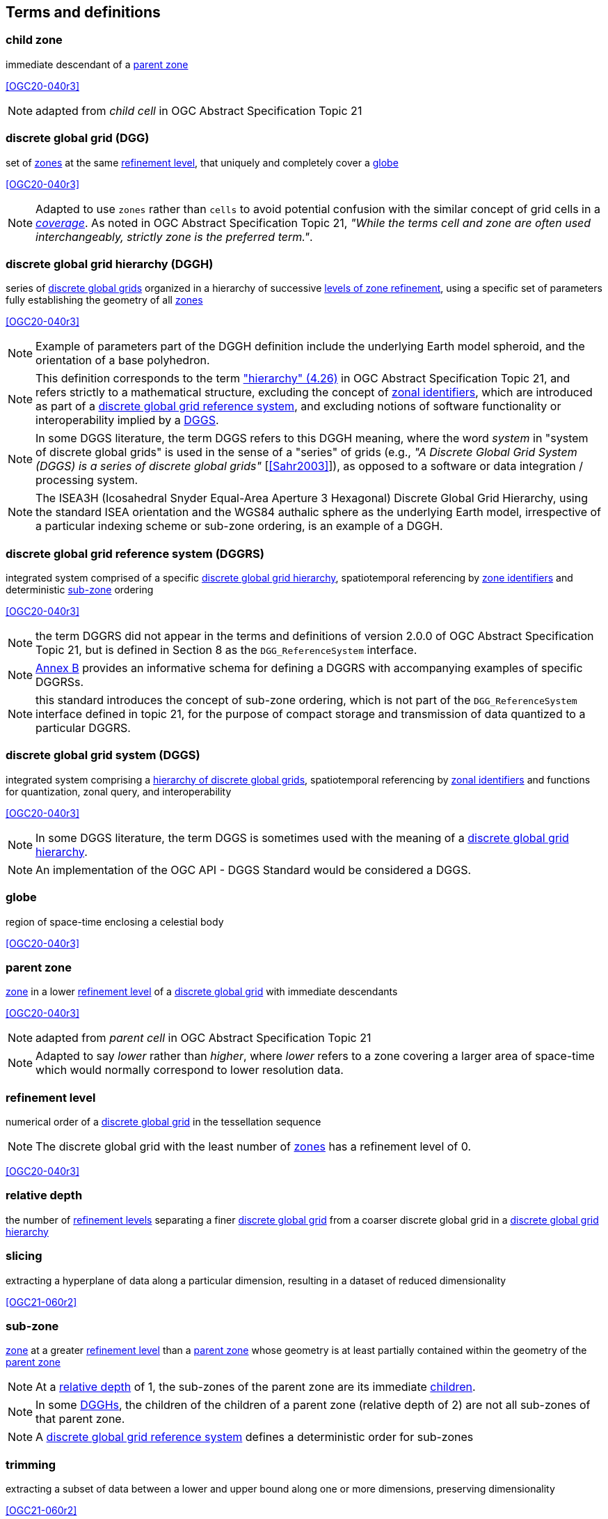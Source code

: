 == Terms and definitions

[[term-child-zone]]
=== child zone

immediate descendant of a <<term-parent-zone,parent zone>>

[.source]
<<OGC20-040r3>>

NOTE: adapted from _child cell_ in OGC Abstract Specification Topic 21

[[term-dgg]]
=== discrete global grid (DGG)

set of <<term-zone,zones>> at the same <<term-refinement-level,refinement level>>, that uniquely and completely cover a <<term-globe,globe>>

[.source]
<<OGC20-040r3>>

NOTE: Adapted to use `zones` rather than `cells` to avoid potential confusion with the similar concept of grid cells in a https://portal.ogc.org/files/?artifact_id=19820[_coverage_].
As noted in OGC Abstract Specification Topic 21, _"While the terms cell and zone are often used interchangeably, strictly zone is the preferred term."_.

[[term-dggh]]
=== discrete global grid hierarchy (DGGH)

series of <<term-dgg,discrete global grids>> organized in a hierarchy of successive <<term-refinement-level,levels of zone refinement>>, using a specific set of parameters fully establishing the geometry of all <<term-zone,zones>>

[.source]
<<OGC20-040r3>>

NOTE: Example of parameters part of the DGGH definition include the underlying Earth model spheroid, and the orientation of a base polyhedron.

NOTE: This definition corresponds to the term https://docs.ogc.org/as/20-040r3/20-040r3.html#hierarchy["hierarchy" (4.26)] in OGC Abstract Specification Topic 21,
and refers strictly to a mathematical structure, excluding the concept of <<term-zoneid,zonal identifiers>>, which are introduced as part of a <<term-dggrs,discrete global grid reference system>>, and
excluding notions of software functionality or interoperability implied by a <<term-dggs,DGGS>>.

NOTE: In some DGGS literature, the term DGGS refers to this DGGH meaning, where the word _system_ in "system of discrete global grids" is used in the sense of a "series" of grids
(e.g., _"A Discrete Global Grid System (DGGS) is a series of discrete global grids"_ [<<Sahr2003>>]), as opposed to a software or data integration / processing system.

NOTE: The ISEA3H (Icosahedral Snyder Equal-Area Aperture 3 Hexagonal) Discrete Global Grid Hierarchy, using the standard ISEA orientation and the WGS84 authalic sphere as the underlying Earth model,
irrespective of a particular indexing scheme or sub-zone ordering, is an example of a DGGH.

[[term-dggrs]]
=== discrete global grid reference system (DGGRS)

integrated system comprised of a specific <<term-dggh,discrete global grid hierarchy>>, spatiotemporal referencing by <<term-zoneid,zone identifiers>> and deterministic <<term-sub-zone,sub-zone>> ordering

[.source]
<<OGC20-040r3>>

NOTE: the term DGGRS did not appear in the terms and definitions of version 2.0.0 of OGC Abstract Specification Topic 21, but is defined in Section 8 as the `DGG_ReferenceSystem` interface.

NOTE: <<annex-dggrs-def,Annex B>> provides an informative schema for defining a DGGRS with accompanying examples of specific DGGRSs.

NOTE: this standard introduces the concept of sub-zone ordering, which is not part of the `DGG_ReferenceSystem` interface defined in topic 21, for the purpose of compact storage and transmission
of data quantized to a particular DGGRS.

[[term-dggs]]
=== discrete global grid system (DGGS)

integrated system comprising a <<term-dggh,hierarchy of discrete global grids>>, spatiotemporal referencing by <<term-zoneid,zonal identifiers>> and functions for quantization, zonal query, and interoperability

[.source]
<<OGC20-040r3>>

NOTE: In some DGGS literature, the term DGGS is sometimes used with the meaning of a <<term-dggh,discrete global grid hierarchy>>.

NOTE: An implementation of the OGC API - DGGS Standard would be considered a DGGS.

[[term-globe]]
=== globe

region of space-time enclosing a celestial body

[.source]
<<OGC20-040r3>>

[[term-parent-zone]]
=== parent zone

<<term-zone,zone>> in a lower <<term-refinement-level,refinement level>> of a <<term-dgg,discrete global grid>> with immediate descendants

[.source]
<<OGC20-040r3>>

NOTE: adapted from _parent cell_ in OGC Abstract Specification Topic 21

NOTE: Adapted to say _lower_ rather than _higher_, where _lower_ refers to a zone covering a larger area of space-time which would normally correspond to lower resolution data.

[[term-refinement-level]]
=== refinement level
numerical order of a <<term-dgg,discrete global grid>> in the tessellation sequence

NOTE: The discrete global grid with the least number of <<term-zone,zones>> has a refinement level of 0.

[.source]
<<OGC20-040r3>>

[[term-relative-depth]]
=== relative depth
the number of <<term-refinement-level,refinement levels>> separating a finer <<term-dgg,discrete global grid>> from a coarser discrete global grid in a <<term-dggh,discrete global grid hierarchy>>

[[term-slicing]]
=== slicing
extracting a hyperplane of data along a particular dimension, resulting in a dataset of reduced dimensionality

[.source]
<<OGC21-060r2>>

[[term-sub-zone]]
=== sub-zone

<<term-zone,zone>> at a greater <<term-refinement-level,refinement level>> than a <<term-parent-zone,parent zone>> whose geometry is at least partially contained within the geometry of the <<term-parent-zone,parent zone>>

NOTE: At a <<term-relative-depth,relative depth>> of 1, the sub-zones of the parent zone are its immediate <<term-child-zone,children>>.

NOTE: In some <<term-dggh,DGGHs>>, the children of the children of a parent zone (relative depth of 2) are not all sub-zones of that parent zone.

NOTE: A <<term-dggrs,discrete global grid reference system>> defines a deterministic order for sub-zones

[[term-trimming]]
=== trimming

extracting a subset of data between a lower and upper bound along one or more dimensions, preserving dimensionality

[.source]
<<OGC21-060r2>>

[[term-web-api]]
=== Web API
An Application Programming Interface (API) using an architectural style that is founded on the technologies of the Web

[.source]
<<OGC19-072>>

NOTE: See https://www.w3.org/TR/dwbp/#accessAPIs[Best Practice 24: Use Web Standards as the foundation of APIs] (W3C Data on the Web Best Practices) for more detail.

[[term-zoneid]]
=== zone identifier

spatiotemporal reference in the form of a label or code that uniquely identifies a <<term-zone,zone>>

[.source]
<<OGC20-040r3>>

NOTE: synonym of "zonal identifier" and "zone ID".

NOTE: This Standard and the DGGRS definitions described in <<annex-dggrs-def,Annex B>> require textual identifiers (which may or may not be comprised of only digit characters),
while optionally supporting 64-bit integer identifiers for the purpose of compact transmission and internal representation.

[[term-zirs]]
=== zone identifier reference system (ZIRS)

reference system establishing a specific association of <<term-zoneid,zone identifiers>> to <<term-zone,zones>> for one or more <<term-dggh,discrete global grid hierarchy>>

NOTE: synonym of "zonal identifier reference system" and "zone indexing scheme"

[[term-zone]]
=== zone

particular region of space-time

[.source]
<<OGC20-040r3>>

